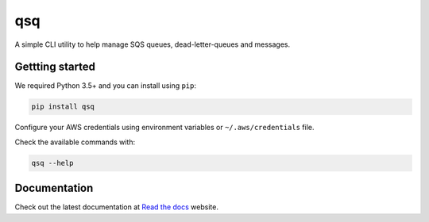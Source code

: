 qsq
===

A simple CLI utility to help manage SQS queues, dead-letter-queues and messages.


Gettting started
~~~~~~~~~~~~~~~~

We required Python 3.5+ and you can install using ``pip``:

.. code:: bash

    pip install qsq


Configure your AWS credentials using environment variables or ``~/.aws/credentials`` file.

Check the available commands with:

.. code:: bash

    qsq --help


Documentation
~~~~~~~~~~~~~

Check out the latest documentation at `Read the docs`_ website.


.. _`Read the docs`: http://qsq.readthedocs.org/
